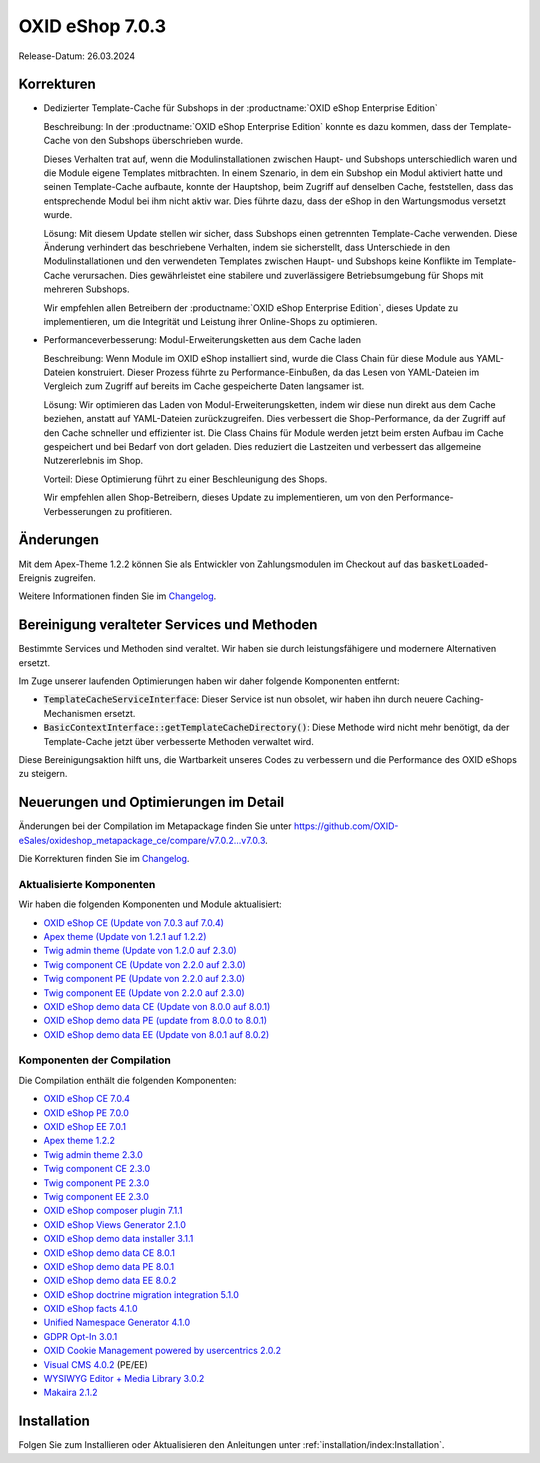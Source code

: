 OXID eShop 7.0.3
================

Release-Datum: 26.03.2024

Korrekturen
-----------

* Dedizierter Template-Cache für Subshops in der :productname:`OXID eShop Enterprise Edition`

  Beschreibung: In der :productname:`OXID eShop Enterprise Edition` konnte es dazu kommen, dass der Template-Cache von den Subshops überschrieben wurde.

  Dieses Verhalten trat auf, wenn die Modulinstallationen zwischen Haupt- und Subshops unterschiedlich waren und die Module eigene Templates mitbrachten. In einem Szenario, in dem ein Subshop ein Modul aktiviert hatte und seinen Template-Cache aufbaute, konnte der Hauptshop, beim Zugriff auf denselben Cache, feststellen, dass das entsprechende Modul bei ihm nicht aktiv war. Dies führte dazu, dass der eShop in den Wartungsmodus versetzt wurde.

  Lösung: Mit diesem Update stellen wir sicher, dass Subshops einen getrennten Template-Cache verwenden. Diese Änderung verhindert das beschriebene Verhalten, indem sie sicherstellt, dass Unterschiede in den Modulinstallationen und den verwendeten Templates zwischen Haupt- und Subshops keine Konflikte im Template-Cache verursachen. Dies gewährleistet eine stabilere und zuverlässigere Betriebsumgebung für Shops mit mehreren Subshops.

  Wir empfehlen allen Betreibern der :productname:`OXID eShop Enterprise Edition`, dieses Update zu implementieren, um die Integrität und Leistung ihrer Online-Shops zu optimieren.

* Performanceverbesserung: Modul-Erweiterungsketten aus dem Cache laden

  Beschreibung: Wenn Module im OXID eShop installiert sind, wurde die Class Chain für diese Module aus YAML-Dateien konstruiert. Dieser Prozess führte zu Performance-Einbußen, da das Lesen von YAML-Dateien im Vergleich zum Zugriff auf bereits im Cache gespeicherte Daten langsamer ist.

  Lösung: Wir optimieren das Laden von Modul-Erweiterungsketten, indem wir diese nun direkt aus dem Cache beziehen, anstatt auf YAML-Dateien zurückzugreifen. Dies verbessert die Shop-Performance, da der Zugriff auf den Cache schneller und effizienter ist. Die Class Chains für Module werden jetzt beim ersten Aufbau im Cache gespeichert und bei Bedarf von dort geladen. Dies reduziert die Lastzeiten und verbessert das allgemeine Nutzererlebnis im Shop.

  Vorteil: Diese Optimierung führt zu einer Beschleunigung des Shops.

  Wir empfehlen allen Shop-Betreibern, dieses Update zu implementieren, um von den Performance-Verbesserungen zu profitieren.

Änderungen
----------

Mit dem Apex-Theme 1.2.2 können Sie als Entwickler von Zahlungsmodulen im Checkout auf das :code:`basketLoaded`-Ereignis zugreifen.

Weitere Informationen finden Sie im `Changelog <https://github.com/OXID-eSales/apex-theme/blob/v1.2.2/CHANGELOG-1.x.md>`_.

Bereinigung veralteter Services und Methoden
--------------------------------------------

Bestimmte Services und Methoden sind veraltet. Wir haben sie durch leistungsfähigere und modernere Alternativen ersetzt.

Im Zuge unserer laufenden Optimierungen haben wir daher folgende Komponenten entfernt:

* :code:`TemplateCacheServiceInterface`: Dieser Service ist nun obsolet, wir haben ihn durch neuere Caching-Mechanismen ersetzt.
* :code:`BasicContextInterface::getTemplateCacheDirectory()`: Diese Methode wird nicht mehr benötigt, da der Template-Cache jetzt über verbesserte Methoden verwaltet wird.

Diese Bereinigungsaktion hilft uns, die Wartbarkeit unseres Codes zu verbessern und die Performance des OXID eShops zu steigern.

Neuerungen und Optimierungen im Detail
--------------------------------------

Änderungen bei der Compilation im Metapackage finden Sie unter `<https://github.com/OXID-eSales/oxideshop_metapackage_ce/compare/v7.0.2...v7.0.3>`_.

Die Korrekturen finden Sie im `Changelog <https://github.com/OXID-eSales/oxideshop_ce/blob/v7.0.4/CHANGELOG-7.0.md>`_.

Aktualisierte Komponenten
^^^^^^^^^^^^^^^^^^^^^^^^^

Wir haben die folgenden Komponenten und Module aktualisiert:

* `OXID eShop CE (Update von 7.0.3 auf 7.0.4) <https://github.com/OXID-eSales/oxideshop_ce/blob/v7.0.4/CHANGELOG-7.0.md>`_

* `Apex theme (Update von 1.2.1 auf 1.2.2) <https://github.com/OXID-eSales/apex-theme/blob/v1.2.2/CHANGELOG-1.x.md>`_
* `Twig admin theme (Update von 1.2.0 auf 2.3.0) <https://github.com/OXID-eSales/twig-admin-theme/blob/v2.3.0/CHANGELOG-2.x.md>`_
* `Twig component CE (Update von 2.2.0 auf 2.3.0) <https://github.com/OXID-eSales/twig-component/blob/v2.3.0/CHANGELOG.md>`_
* `Twig component PE (Update von 2.2.0 auf 2.3.0) <https://github.com/OXID-eSales/twig-component-pe/blob/v2.3.0/CHANGELOG.md>`_
* `Twig component EE (Update von 2.2.0 auf 2.3.0) <https://github.com/OXID-eSales/twig-component-ee/blob/v2.3.0/CHANGELOG.md>`_

* `OXID eShop demo data CE (Update von 8.0.0 auf 8.0.1) <https://github.com/OXID-eSales/oxideshop_demodata_ce/blob/v8.0.1/CHANGELOG.md>`_
* `OXID eShop demo data PE (update from 8.0.0 to 8.0.1) <https://github.com/OXID-eSales/oxideshop_demodata_pe/blob/v8.0.1/CHANGELOG.md>`_
* `OXID eShop demo data EE (Update von 8.0.1 auf 8.0.2) <https://github.com/OXID-eSales/oxideshop_demodata_ee/blob/v8.0.2/CHANGELOG.md>`_


Komponenten der Compilation
^^^^^^^^^^^^^^^^^^^^^^^^^^^

Die Compilation enthält die folgenden Komponenten:

* `OXID eShop CE 7.0.4 <https://github.com/OXID-eSales/oxideshop_ce/blob/v7.0.4/CHANGELOG-7.0.md>`_
* `OXID eShop PE 7.0.0 <https://github.com/OXID-eSales/oxideshop_pe/blob/v7.0.0/CHANGELOG.md>`_
* `OXID eShop EE 7.0.1 <https://github.com/OXID-eSales/oxideshop_ee/blob/v7.0.1/CHANGELOG.md>`_
* `Apex theme 1.2.2 <https://github.com/OXID-eSales/apex-theme/blob/v1.2.2/CHANGELOG-1.x.md>`_
* `Twig admin theme 2.3.0 <https://github.com/OXID-eSales/twig-admin-theme/blob/v2.3.0/CHANGELOG-2.x.md>`_
* `Twig component CE 2.3.0 <https://github.com/OXID-eSales/twig-component/blob/v2.3.0/CHANGELOG.md>`_
* `Twig component PE 2.3.0 <https://github.com/OXID-eSales/twig-component-pe/blob/v2.3.0/CHANGELOG.md>`_
* `Twig component EE 2.3.0 <https://github.com/OXID-eSales/twig-component-ee/blob/v2.3.0/CHANGELOG.md>`_

* `OXID eShop composer plugin 7.1.1 <https://github.com/OXID-eSales/oxideshop_composer_plugin/blob/v7.1.1/CHANGELOG.md>`_
* `OXID eShop Views Generator 2.1.0 <https://github.com/OXID-eSales/oxideshop-db-views-generator/blob/v2.1.0/CHANGELOG.md>`_
* `OXID eShop demo data installer 3.1.1 <https://github.com/OXID-eSales/oxideshop-demodata-installer/blob/v3.1.1/CHANGELOG.md>`_
* `OXID eShop demo data CE 8.0.1 <https://github.com/OXID-eSales/oxideshop_demodata_ce/blob/v8.0.1/CHANGELOG.md>`_
* `OXID eShop demo data PE 8.0.1 <https://github.com/OXID-eSales/oxideshop_demodata_pe/blob/v8.0.1/CHANGELOG.md>`_
* `OXID eShop demo data EE 8.0.2 <https://github.com/OXID-eSales/oxideshop_demodata_ee/blob/v8.0.2/CHANGELOG.md>`_
* `OXID eShop doctrine migration integration 5.1.0 <https://github.com/OXID-eSales/oxideshop-doctrine-migration-wrapper/blob/v5.1.0/CHANGELOG.md>`_
* `OXID eShop facts 4.1.0 <https://github.com/OXID-eSales/oxideshop-facts/blob/v4.1.0/CHANGELOG.md>`_
* `Unified Namespace Generator 4.1.0 <https://github.com/OXID-eSales/oxideshop-unified-namespace-generator/blob/v4.1.0/CHANGELOG.md>`_

* `GDPR Opt-In 3.0.1 <https://github.com/OXID-eSales/gdpr-optin-module/blob/v3.0.1/CHANGELOG.md>`_
* `OXID Cookie Management powered by usercentrics 2.0.2 <https://github.com/OXID-eSales/usercentrics/blob/v2.0.2/CHANGELOG.md>`_
* `Visual CMS 4.0.2 <https://github.com/OXID-eSales/visual_cms_module/blob/v4.0.2/CHANGELOG-4.0.md>`_ (PE/EE)
* `WYSIWYG Editor + Media Library 3.0.2 <https://github.com/OXID-eSales/ddoe-wysiwyg-editor-module/blob/v3.0.2/CHANGELOG.md>`_
* `Makaira 2.1.2 <https://github.com/MakairaIO/oxid-connect-essential/blob/2.1.2/CHANGELOG.md>`_

Installation
------------

Folgen Sie zum Installieren oder Aktualisieren den Anleitungen unter :ref:`installation/index:Installation`.

.. Intern: , Status: